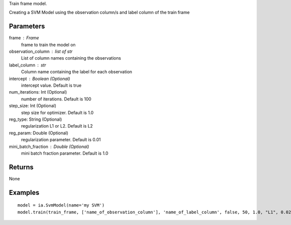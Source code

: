 Train frame model.

Creating a SVM Model using the observation column/s and label column of the train frame

Parameters
----------
frame : Frame
    frame to train the model on

observation_column : list of str
    List of column names containing the observations

label_column : str
    Column name containing the label for each observation

intercept : Boolean (Optional)
    intercept value. Default is true

num_iterations: Int (Optional)
    number of iterations. Default is 100

step_size: Int (Optional)
    step size for optimizer. Default is 1.0

reg_type: String (Optional)
    regularization L1 or L2. Default is L2

reg_param: Double (Optional)
    regularization parameter. Default is 0.01

mini_batch_fraction : Double (Optional)
    mini batch fraction parameter. Default is 1.0

Returns
-------
None

Examples
--------
::

    model = ia.SvmModel(name='my SVM')
    model.train(train_frame, ['name_of_observation_column'], 'name_of_label_column', false, 50, 1.0, "L1", 0.02, 1.0)

